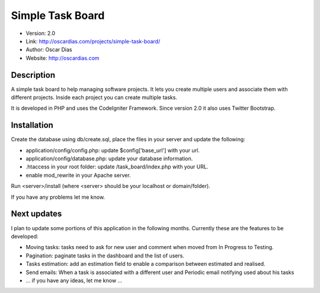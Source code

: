 #################
Simple Task Board
#################

- Version: 2.0
- Link: http://oscardias.com/projects/simple-task-board/
- Author: Oscar Dias
- Website: http://oscardias.com

***********
Description
***********

A simple task board to help managing software projects. It lets you create multiple users
and associate them with different projects. Inside each project you can create multiple
tasks.

It is developed in PHP and uses the CodeIgniter Framework. Since version 2.0 it also uses Twitter Bootstrap.

************
Installation
************

Create the database using db/create.sql, place the files in your server and update the following:

- application/config/config.php: update $config['base_url'] with your url.
- application/config/database.php: update your database information.
- .htaccess in your root folder: update /task_board/index.php with your URL.
- enable mod_rewrite in your Apache server.

Run <server>/install (where <server> should be your localhost or domain/folder).

If you have any problems let me know.

************
Next updates
************

I plan to update some portions of this application in the following months. Currently these are the features to be developed:

- Moving tasks: tasks need to ask for new user and comment when moved from In Progress to Testing.
- Pagination: paginate tasks in the dashboard and the list of users.
- Tasks estimation: add an estimation field to enable a comparison between estimated and realised.
- Send emails: When a task is associated with a different user and Periodic email notifying used about his tasks
- ... if you have any ideas, let me know ...
